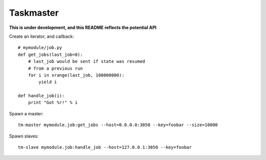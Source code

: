 Taskmaster
----------

**This is under development, and this README reflects the potential API**

Create an iterator, and callback::

    # mymodule/job.py
    def get_jobs(last_job=0):
        # last_job would be sent if state was resumed
        # from a previous run
        for i in xrange(last_job, 100000000):
            yield i

    def handle_job(i):
        print "Got %r!" % i


Spawn a master::

    tm-master mymodule.job:get_jobs --host=0.0.0.0:3050 --key=foobar --size=10000

Spawn slaves::

    tm-slave mymodule.job:handle_job --host=127.0.0.1:3050 --key=foobar
